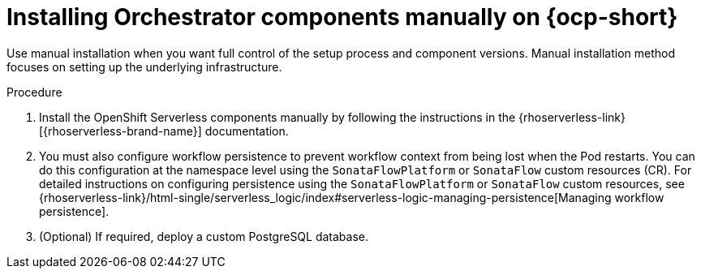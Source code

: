 :mod-docs-content-type: PROCEDURE
[id="proc-manual-install-orchestrator-plugin_{context}"]
= Installing Orchestrator components manually on {ocp-short}

Use manual installation when you want full control of the setup process and component versions. Manual installation method focuses on setting up the underlying infrastructure.

.Procedure

. Install the OpenShift Serverless components manually by following the instructions in the {rhoserverless-link}[{rhoserverless-brand-name}] documentation.

. You must also configure workflow persistence to prevent workflow context from being lost when the Pod restarts. You can do this configuration at the namespace level using the `SonataFlowPlatform` or `SonataFlow` custom resources (CR). For detailed instructions on configuring persistence using the `SonataFlowPlatform` or `SonataFlow` custom resources, see {rhoserverless-link}/html-single/serverless_logic/index#serverless-logic-managing-persistence[Managing workflow persistence].

. (Optional) If required, deploy a custom PostgreSQL database.
